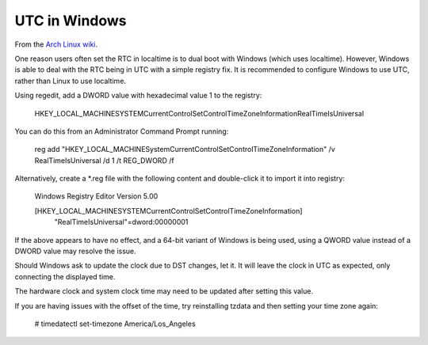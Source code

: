 UTC in Windows
==============

From the `Arch Linux wiki <https://wiki.archlinux.org/index.php/Time#UTC_in_Windows>`_.

One reason users often set the RTC in localtime is to dual boot with Windows (which uses localtime). However, Windows is able to deal with the RTC being in UTC with a simple registry fix. It is recommended to configure Windows to use UTC, rather than Linux to use localtime.

Using regedit, add a DWORD value with hexadecimal value 1 to the registry:

    HKEY_LOCAL_MACHINE\SYSTEM\CurrentControlSet\Control\TimeZoneInformation\RealTimeIsUniversal

You can do this from an Administrator Command Prompt running:

    reg add "HKEY_LOCAL_MACHINE\System\CurrentControlSet\Control\TimeZoneInformation" /v RealTimeIsUniversal /d 1 /t REG_DWORD /f

Alternatively, create a \*.reg file with the following content and
double-click it to import it into registry:

    Windows Registry Editor Version 5.00

    [HKEY_LOCAL_MACHINE\SYSTEM\CurrentControlSet\Control\TimeZoneInformation]
        "RealTimeIsUniversal"=dword:00000001

If the above appears to have no effect, and a 64-bit variant of Windows is
being used, using a QWORD value instead of a DWORD value may resolve the
issue.

Should Windows ask to update the clock due to DST changes, let it. It will
leave the clock in UTC as expected, only connecting the displayed time.

The hardware clock and system clock time may need to be updated after setting
this value.

If you are having issues with the offset of the time, try reinstalling tzdata
and then setting your time zone again:

    # timedatectl set-timezone America/Los_Angeles
